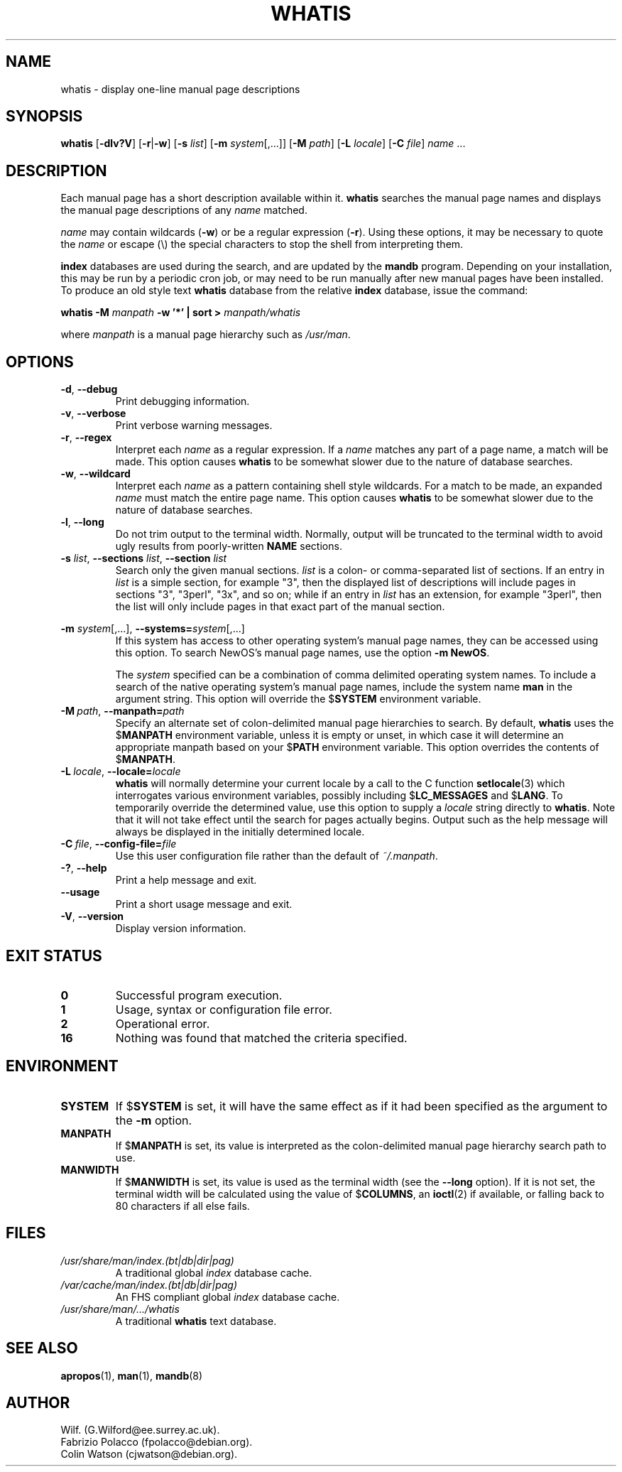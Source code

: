 .\" Man page for whatis
.\"
.\" Copyright (C), 1994, 1995, Graeme W. Wilford. (Wilf.)
.\"
.\" You may distribute under the terms of the GNU General Public
.\" License as specified in the file COPYING that comes with the
.\" man-db distribution.
.\"
.\" Sat Oct 29 13:09:31 GMT 1994  Wilf. (G.Wilford@ee.surrey.ac.uk) 
.\" 
.pc
.TH WHATIS 1 "2014-09-28" "2.7.0.2" "Manual pager utils"
.SH NAME
whatis \- display one-line manual page descriptions
.SH SYNOPSIS
.B whatis 
.RB [\| \-dlv?V \|]
.RB [\| \-r \||\| \-w\c 
\|] 
.RB [\| \-s
.IR list \|]
.RB [\| \-m
.IR system \|[\|,.\|.\|.\|]\|]
.RB [\| \-M 
.IR path \|] 
.RB [\| \-L
.IR locale \|]
.RB [\| \-C
.IR file \|]
.I name 
\&.\|.\|.
.SH DESCRIPTION
Each manual page has a short description available within it. 
.B whatis
searches the manual page names and displays the manual page descriptions
of any 
.I name
matched.

.I name
may contain wildcards
.RB ( \-w )
or be a regular expression
.RB ( \-r ).
Using these options, it may be necessary to quote the
.I name
or escape (\\) the special characters to stop the shell from interpreting
them.

.B index 
databases are used during the search, and are updated by the
.B mandb
program.
Depending on your installation, this may be run by a periodic cron job, or
may need to be run manually after new manual pages have been installed.
To produce an old style text
.B whatis 
database from the relative
.B index 
database, issue the command:

.B whatis \-M 
.I manpath  
.B \-w  '*' | sort > 
.I manpath/whatis

where 
.I manpath 
is a manual page hierarchy such as 
.IR /usr/man .
.SH OPTIONS
.TP
.BR \-d ", " \-\-debug
Print debugging information.
.TP
.BR \-v ", " \-\-verbose
Print verbose warning messages.
.TP
.BR \-r ", " \-\-regex
Interpret each 
.I name 
as a regular expression.
If a 
.I name 
matches any part of a page name, a match will be made.
This option causes 
.B whatis 
to be somewhat slower due to the nature of database searches.
.TP
.BR \-w ", " \-\-wildcard
Interpret each 
.I name 
as a pattern containing shell style wildcards.
For a match to be made, an expanded 
.I name 
must match the entire page name.
This option causes
.B whatis
to be somewhat slower due to the nature of database searches.
.TP
.BR \-l ", " \-\-long
Do not trim output to the terminal width.
Normally, output will be truncated to the terminal width to avoid ugly
results from poorly-written
.B NAME
sections.
.TP
\fB\-s\fP \fIlist\fP, \fB\-\-sections\fP \fIlist\fP, \fB\-\-section\fP \fIlist\fP
Search only the given manual sections.
.I list
is a colon- or comma-separated list of sections.
If an entry in
.I list
is a simple section, for example "3", then the displayed list of
descriptions will include pages in sections "3", "3perl", "3x", and so on;
while if an entry in
.I list
has an extension, for example "3perl", then the list will only include
pages in that exact part of the manual section.
.\"
.\" Due to the rather silly limit of 6 args per request in some `native'
.\" *roff compilers, we have do the following to get the two-line
.\" hanging tag on one line. .PP to begin a new paragraph, then the
.\" tag, then .RS (start relative indent), the text, finally .RE
.\" (end relative indent).
.\"
.PP
.B \-m 
.I system\c 
\|[\|,.\|.\|.\|]\|,
.BI \-\-systems= system\c 
\|[\|,.\|.\|.\|]
.RS
If this system has access to other operating system's manual page names, 
they can be accessed using this option.
To search NewOS's manual page names,
use the option
.B \-m
.BR NewOS .

The
.I system
specified can be a combination of comma delimited operating system names.
To include a search of the native operating system's
manual page names, include the system name
.B man
in the argument string.
This option will override the
.RB $ SYSTEM
environment variable.
.RE
.TP
.BI \-M\  path \fR,\ \fB\-\-manpath= path
Specify an alternate set of colon-delimited manual page hierarchies to
search.
By default,
.B whatis
uses the
.RB $ MANPATH
environment variable, unless it is empty or unset, in which case it will
determine an appropriate manpath based on your
.RB $ PATH
environment variable.
This option overrides the contents of
.RB $ MANPATH .
.TP
.BI \-L\  locale \fR,\ \fB\-\-locale= locale
.B whatis
will normally determine your current locale by a call to the C function
.BR setlocale (3)
which interrogates various environment variables, possibly including
.RB $ LC_MESSAGES
and
.RB $ LANG .
To temporarily override the determined value, use this option to supply a
.I locale
string directly to
.BR whatis .
Note that it will not take effect until the search for pages actually
begins.
Output such as the help message will always be displayed in the initially
determined locale.
.TP
.BI \-C\  file \fR,\ \fB\-\-config\-file= file
Use this user configuration file rather than the default of
.IR ~/.manpath .
.TP
.BR \-? ", " \-\-help
Print a help message and exit.
.TP
.BR \-\-usage
Print a short usage message and exit.
.TP
.BR \-V ", " \-\-version
Display version information.
.SH "EXIT STATUS"
.TP
.B 0
Successful program execution.
.TP
.B 1
Usage, syntax or configuration file error.
.TP
.B 2
Operational error.
.TP
.B 16
Nothing was found that matched the criteria specified.
.SH ENVIRONMENT
.TP
.B SYSTEM
If
.RB $ SYSTEM
is set, it will have the same effect as if it had been specified as the
argument to the
.B \-m
option.
.TP
.B MANPATH
If
.RB $ MANPATH
is set, its value is interpreted as the colon-delimited manual page
hierarchy search path to use.
.TP
.B MANWIDTH
If
.RB $ MANWIDTH
is set, its value is used as the terminal width (see the
.B \-\-long
option).
If it is not set, the terminal width will be calculated using the value of
.RB $ COLUMNS ,
an
.BR ioctl (2)
if available, or falling back to 80 characters if all else fails.
.SH FILES
.TP
.I /usr/share/man/index.(bt|db|dir|pag)
A traditional global
.I index
database cache.
.TP
.I /var/cache/man/index.(bt|db|dir|pag)
An FHS
compliant global
.I index
database cache.
.TP
.I /usr/share/man/\|.\|.\|.\|/whatis
A traditional 
.B whatis
text database. 
.SH "SEE ALSO"
.BR apropos (1),
.BR man (1),
.BR mandb (8)
.SH AUTHOR
.nf
Wilf. (G.Wilford@ee.surrey.ac.uk).
Fabrizio Polacco (fpolacco@debian.org).
Colin Watson (cjwatson@debian.org).
.fi
